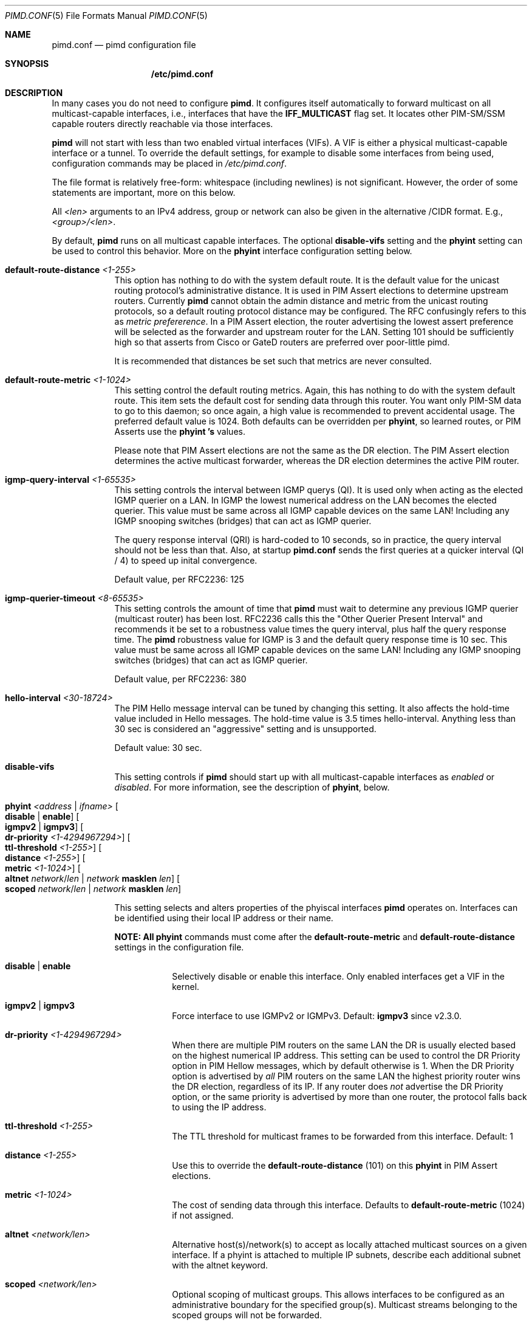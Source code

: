 .\"                                      Hey, EMACS: -*- nroff -*-
.\" First parameter, NAME, should be all caps
.\" Second parameter, SECTION, should be 1-8, maybe w/ subsection
.\" other parameters are allowed: see man(7), man(1)
.Dd Oct 17, 2020
.Dt PIMD.CONF 5
.Os
.Sh NAME
.Nm pimd.conf
.Nd pimd configuration file
.Sh SYNOPSIS
.Nm /etc/pimd.conf
.Sh DESCRIPTION
In many cases you do not need to configure
.Nm pimd .
It configures itself automatically to forward multicast on all
multicast-capable interfaces, i.e., interfaces that have the
.Cm IFF_MULTICAST
flag set.  It locates other PIM-SM/SSM capable routers directly
reachable via those interfaces.
.Pp
.Nm pimd
will not start with less than two enabled virtual interfaces (VIFs).  A
VIF is either a physical multicast-capable interface or a tunnel.  To
override the default settings, for example to disable some interfaces
from being used, configuration commands may be placed in
.Pa /etc/pimd.conf .
.Pp
The file format is relatively free-form: whitespace (including newlines)
is not significant.  However, the order of some statements are
important, more on this below.
.Pp
All
.Ar <len>
arguments to an IPv4 address, group or network can also be given in the
alternative /CIDR format.  E.g.,
.Ar <group>/<len> .
.Pp
By default,
.Nm pimd
runs on all multicast capable interfaces.  The optional
.Cm disable-vifs
setting and the
.Cm phyint
setting can be used to control this behavior.  More on the
.Cm phyint
interface configuration setting below.
.Pp
.Bl -tag -offset indent -width 1n
.It Cm default-route-distance Ar <1-255>
This option has nothing to do with the system default route.  It is the
default value for the unicast routing protocol's administrative
distance.  It is used in PIM Assert elections to determine upstream
routers.  Currently
.Nm pimd
cannot obtain the admin distance and metric from the unicast routing
protocols, so a default routing protocol distance may be configured.
The RFC confusingly refers to this as
.Em metric prefererence .
In a PIM Assert election, the router advertising the lowest assert
preference will be selected as the forwarder and upstream router for the
LAN.  Setting 101 should be sufficiently high so that asserts from Cisco
or GateD routers are preferred over poor-little pimd.
.Pp
It is recommended that distances be set such that metrics are never
consulted.
.It Cm default-route-metric Ar <1-1024>
This setting control the default routing metrics.  Again, this has
nothing to do with the system default route.  This item sets the default
cost for sending data through this router.  You want only PIM-SM data to
go to this daemon; so once again, a high value is recommended to prevent
accidental usage.  The preferred default value is 1024.  Both defaults
can be overridden per
.Cm phyint ,
so learned routes, or PIM Asserts use the
.Cm phyint 's
values.
.Pp
Please note that PIM Assert elections are not the same as the DR
election.  The PIM Assert election determines the active multicast
forwarder, whereas the DR election determines the active PIM router.
.It Cm igmp-query-interval Ar <1-65535>
This setting controls the interval between IGMP querys (QI).  It is used
only when acting as the elected IGMP querier on a LAN.  In IGMP the
lowest numerical address on the LAN becomes the elected querier.  This
value must be same across all IGMP capable devices on the same LAN!
Including any IGMP snooping switches (bridges) that can act as IGMP
querier.
.Pp
The query response interval (QRI) is hard-coded to 10 seconds, so in
practice, the query interval should not be less than that.  Also, at
startup
.Nm
sends the first queries at a quicker interval (QI / 4) to speed up
inital convergence.
.Pp
Default value, per RFC2236: 125
.It Cm igmp-querier-timeout Ar <8-65535>
This setting controls the amount of time that
.Nm pimd
must wait to determine any previous IGMP querier (multicast router) has
been lost.  RFC2236 calls this the "Other Querier Present Interval" and
recommends it be set to a robustness value times the query interval,
plus half the query response time.  The
.Nm pimd
robustness value for IGMP is 3 and the default query response time is 10
sec.  This value must be same across all IGMP capable devices on the
same LAN!  Including any IGMP snooping switches (bridges) that can act
as IGMP querier.
.Pp
Default value, per RFC2236: 380
.It Cm hello-interval Ar <30-18724>
The PIM Hello message interval can be tuned by changing this setting.
It also affects the hold-time value included in Hello messages.  The
hold-time value is 3.5 times hello-interval.  Anything less than 30 sec
is considered an "aggressive" setting and is unsupported.
.Pp
Default value: 30 sec.
.It Cm disable-vifs
This setting controls if
.Nm pimd
should start up with all multicast-capable interfaces as
.Em enabled
or
.Em disabled .
For more information, see the description of
.Cm phyint ,
below.
.It Cm phyint Ar <address | ifname> Oo Cm disable | enable Oc Oo Cm igmpv2 | igmpv3 Oc Oo Cm dr-priority Ar <1-4294967294> Oc Oo Cm ttl-threshold Ar <1-255> Oc Oo Cm distance Ar <1-255> Oc Oo Cm metric Ar <1-1024> Oc Oo Cm altnet Ar network Ns / Ns Ar len | Ar network Cm masklen Ar len Oc Oo Cm scoped Ar network Ns / Ns Ar len | Ar network Cm masklen Ar len Oc
.Pp
This setting selects and alters properties of the phyiscal interfaces
.Nm pimd
operates on.  Interfaces can be identified using their local IP address
or their name.
.Pp
.Sy NOTE: All
.Cm phyint
commands must come after the
.Cm default-route-metric
and
.Cm default-route-distance
settings in the configuration file.
.Pp
.Bl -tag -offset indent -width 1n
.It Cm disable | Cm enable
Selectively disable or enable this interface.  Only enabled interfaces
get a VIF in the kernel.
.It Cm igmpv2 | Cm igmpv3
Force interface to use IGMPv2 or IGMPv3.  Default:
.Cm igmpv3
since v2.3.0.
.It Cm dr-priority Ar <1-4294967294>
When there are multiple PIM routers on the same LAN the DR is usually
elected based on the highest numerical IP address.  This setting can be
used to control the DR Priority option in PIM Hellow messages, which by
default otherwise is 1.  When the DR Priority option is advertised by
.Em all
PIM routers on the same LAN the highest priority router wins the DR
election, regardless of its IP.  If any router does
.Em not
advertise the DR Priority option, or the same priority is advertised by
more than one router, the protocol falls back to using the IP address.
.It Cm ttl-threshold Ar <1-255>
The TTL threshold for multicast frames to be forwarded from this
interface.  Default: 1
.It Cm distance Ar <1-255>
Use this to override the
.Cm default-route-distance
(101) on this
.Cm phyint
in PIM Assert elections.
.It Cm metric Ar <1-1024>
The cost of sending data through this interface.  Defaults to
.Cm default-route-metric
(1024) if not assigned.
.It Cm altnet Ar <network/len>
Alternative host(s)/network(s) to accept as locally attached multicast
sources on a given interface. If a phyint is attached to multiple IP
subnets, describe each additional subnet with the altnet keyword.
.It Cm scoped Ar <network/len>
Optional scoping of multicast groups.  This allows interfaces to be
configured as an administrative boundary for the specified group(s).
Multicast streams belonging to the scoped groups will not be forwarded.
.El
.It Cm bsr-candidate Oo Ar address | Ar ifname Oc Oo Cm priority Ar <0-255> Oc
The
.Cm bsr-candidate
(CBSR) setting is enabled in the default configuration file.  It can be
disabled by commenting it out, but make sure at least one bootstrap
router (BSR) is available in the network.
.Pp
.Bl -tag -offset indent -width 1n
.It Cm address | ifname
Optional local IPv4 address, or interface name to acquire address from.
If both address and ifname is left out,
.Nm pimd
will default to the highest active IP address.
.It Cm priority Ar <0-255>
How important this router is compared to others.  A larger numeric value
denotes higher priority, c.f.
.Cm rp-candidate
where it's the reverese.  If the priority is omitted,
.Nm pimd
and Cisco IOS default to 0.
.El
.It Cm rp-candidate Oo Ar address | Ar ifname Oc Oo Cm priority Ar <0-255> Oc Oo Cm interval Ar <10-16384> Oc Oo Cm group-prefix Ar group Ns / Ns Ar len | Cm masklen Ar len Oc
The
.Cm rp-candidate
(CRP) setting is enabled in the default configuration file.  It can be
disabled by commenting it out, but make sure there is at least one
rendezvous-point (RP) on the network, if you use PIM-SM.
.Pp
.Bl -tag -offset indent -width 1n
.It Cm address | ifname
Optional local IPv4 address, or interface name to acquire address from.
If both address and ifname is left out,
.Nm pimd
will default to the highest active IP address.
.It Cm priority Ar <0-255>
A smaller numeric value denotes higher priorty, c.f.
.Cm bsr-candidate
where it's the reverse.  If the priority is omitted
.Nm pimd
and Cisco IOS default to 0, the standard says 192 for RP.
.It Cm interval Ar <10-16383>
The advertisement interval in seconds for this CRP.  The default value
is 30 seconds.  Use a lower value for faster convergence.
.It Cm group-prefix Oo Oo Ar group Ns / Ns Ar len Oc | Oo Ar group Cm masklen Ar len Oc Oc
The
.Cm group-prefix
option is the set of multicast groups that the CRP will advertise to
other routers, if it wins an election:
.Bl -tag -offset indent -width 1n
.It Ar group Ns / Ns Ar len
A specific multicast group, or network range in CIDR syntax this router
will handle.
.It Ar group Cm masklen Ar len
Optional number of groups, in prefix length format. Remember that a
multicast address is a Class D and has a netmask of 240.0.0.0, which
means its length is 4.
.El
.Pp
Multiple lines of
.Cm group-prefix
may be given, but the maximum number of records supported in
.Nm pimd
is 255.
.El
.It Cm rp-address Ar address Oo Ar group-addr Ns / Ns Ar len | Ar group-addr Cm masklen Ar len Oc
This setting is for static rendezvous point (RP) configurations.  It
defines the RP for a given group, or range of groups.  The argument can
be either a unicast address or a multicast group, with an optional group
address and netmask.  Default group and netmask is 224.0.0.0/16.
.Sy Note:
all static RP's are announced with priority 1 (second highest, see above).
.It Cm spt-threshold Oo Cm rate Ar KBPS | Cm packets Ar NUM | Cm infinity Oc Oo Cm interval Ar SEC Oc
This replaces two previous configuration settings:
.Cm switch_data_threshold
and
.Cm switch_register_threshold .
It controls the switch-over from the shared tree to the shortest-path
source tree.  The default is to do the switch-over after the first
packet, but only after 100 seconds.  If
.Ar infinity
is specified the shortest path switch-over is disabled.
.El
.Sh FILES
.Bl -tag -width /var/lib/pimd.genid -compact
.It Pa /etc/pimd.conf
Main configuration file.
.El
.Sh SEE ALSO
.Xr pimd 8 ,
.Xr pimd-dense 8 ,
.Xr pimctl 8
.Sh AUTHORS
This manual page was written by
.An Joachim Wiberg Aq mailto:troglobit@gmail.com .
